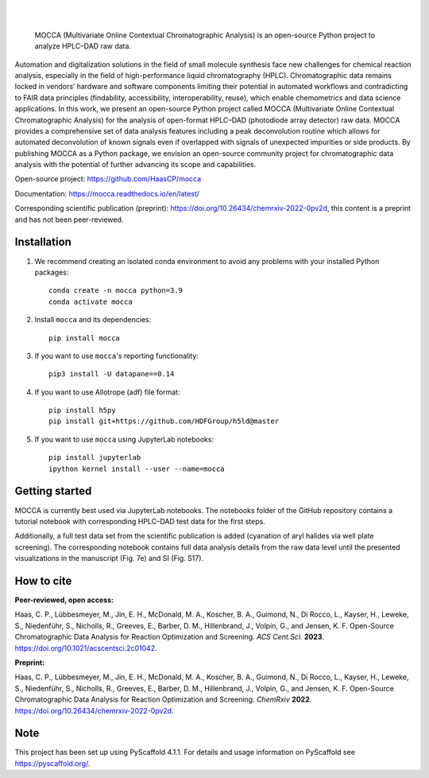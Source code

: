 .. These are examples of badges you might want to add to your README:
   please update the URLs accordingly

    .. image:: https://api.cirrus-ci.com/github/<USER>/mocca.svg?branch=main
        :alt: Built Status
        :target: https://cirrus-ci.com/github/<USER>/mocca
    .. image:: https://readthedocs.org/projects/mocca/badge/?version=latest
        :alt: ReadTheDocs
        :target: https://mocca.readthedocs.io/en/stable/
    .. image:: https://img.shields.io/coveralls/github/<USER>/mocca/main.svg
        :alt: Coveralls
        :target: https://coveralls.io/r/<USER>/mocca
    .. image:: https://img.shields.io/pypi/v/mocca.svg
        :alt: PyPI-Server
        :target: https://pypi.org/project/mocca/
    .. image:: https://img.shields.io/conda/vn/conda-forge/mocca.svg
        :alt: Conda-Forge
        :target: https://anaconda.org/conda-forge/mocca
    .. image:: https://pepy.tech/badge/mocca/month
        :alt: Monthly Downloads
        :target: https://pepy.tech/project/mocca
    .. image:: https://img.shields.io/twitter/url/http/shields.io.svg?style=social&label=Twitter
        :alt: Twitter
        :target: https://twitter.com/mocca

.. image:: https://img.shields.io/badge/-PyScaffold-005CA0?logo=pyscaffold
    :alt: Project generated with PyScaffold
    :target: https://pyscaffold.org/

|

.. image:: https://github.com/haascp/mocca/blob/master/docs/mocca_icon_w.png?raw=true

|

    MOCCA (Multivariate Online Contextual Chromatographic Analysis) is an open-source Python project to analyze HPLC–DAD raw data.


Automation and digitalization solutions in the field of small molecule synthesis face new challenges for chemical reaction analysis, especially in the field of high-performance liquid chromatography (HPLC). Chromatographic data remains locked in vendors’ hardware and software components limiting their potential in automated workflows and contradicting to FAIR data principles (findability, accessibility, interoperability, reuse), which enable chemometrics and data science applications. In this work, we present an open-source Python project called MOCCA (Multivariate Online Contextual Chromatographic Analysis) for the analysis of open-format HPLC–DAD (photodiode array detector) raw data. MOCCA provides a comprehensive set of data analysis features including a peak deconvolution routine which allows for automated deconvolution of known signals even if overlapped with signals of unexpected impurities or side products. By publishing MOCCA as a Python package, we envision an open-source community project for chromatographic data analysis with the potential of further advancing its scope and capabilities.

Open-source project: https://github.com/HaasCP/mocca

Documentation: https://mocca.readthedocs.io/en/latest/

Corresponding scientific publication (preprint): https://doi.org/10.26434/chemrxiv-2022-0pv2d, this content is a preprint and has not been peer-reviewed.

Installation
============
#. We recommend creating an isolated conda environment 
   to avoid any problems with your installed Python packages::

    conda create -n mocca python=3.9
    conda activate mocca

#. Install ``mocca`` and its dependencies::

    pip install mocca

#. If you want to use ``mocca``'s reporting functionality::

    pip3 install -U datapane==0.14

#. If you want to use Allotrope (adf) file format::

    pip install h5py
    pip install git+https://github.com/HDFGroup/h5ld@master

#. If you want to use ``mocca`` using JupyterLab notebooks::

    pip install jupyterlab
    ipython kernel install --user --name=mocca


Getting started
===============
MOCCA is currently best used via JupyterLab notebooks. The notebooks folder of the GitHub repository contains a tutorial notebook with corresponding HPLC–DAD test data for the first steps.

Additionally, a full test data set from the scientific publication is added (cyanation of aryl halides via well plate screening). The corresponding notebook contains full data analysis details from the raw data level until the presented visualizations in the manuscript (Fig. 7e) and SI (Fig. S17).


How to cite
===========
**Peer-reviewed, open access:**

Haas, C. P., Lübbesmeyer, M., Jin, E. H., McDonald, M. A., Koscher, B. A., Guimond, N., Di Rocco, L., Kayser, H., Leweke, S., Niedenführ, S., Nicholls, R., Greeves, E., Barber, D. M., Hillenbrand, J., Volpin, G., and Jensen, K. F. Open-Source Chromatographic Data Analysis for Reaction Optimization and Screening. *ACS Cent.Sci.* **2023**. https://doi.org/10.1021/acscentsci.2c01042.

**Preprint:**

Haas, C. P., Lübbesmeyer, M., Jin, E. H., McDonald, M. A., Koscher, B. A., Guimond, N., Di Rocco, L., Kayser, H., Leweke, S., Niedenführ, S., Nicholls, R., Greeves, E., Barber, D. M., Hillenbrand, J., Volpin, G., and Jensen, K. F. Open-Source Chromatographic Data Analysis for Reaction Optimization and Screening. *ChemRxiv* **2022**. https://doi.org/10.26434/chemrxiv-2022-0pv2d.


.. _pyscaffold-notes:

Note
====

This project has been set up using PyScaffold 4.1.1. For details and usage
information on PyScaffold see https://pyscaffold.org/.
